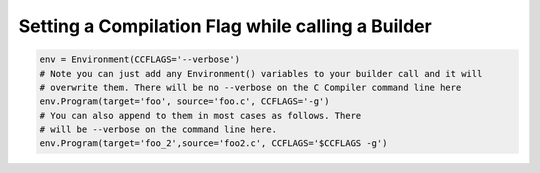 Setting a Compilation Flag while calling a Builder
--------------------------------------------------

.. code:: python

   env = Environment(CCFLAGS='--verbose')
   # Note you can just add any Environment() variables to your builder call and it will
   # overwrite them. There will be no --verbose on the C Compiler command line here
   env.Program(target='foo', source='foo.c', CCFLAGS='-g')
   # You can also append to them in most cases as follows. There
   # will be --verbose on the command line here.
   env.Program(target='foo_2',source='foo2.c', CCFLAGS='$CCFLAGS -g')


